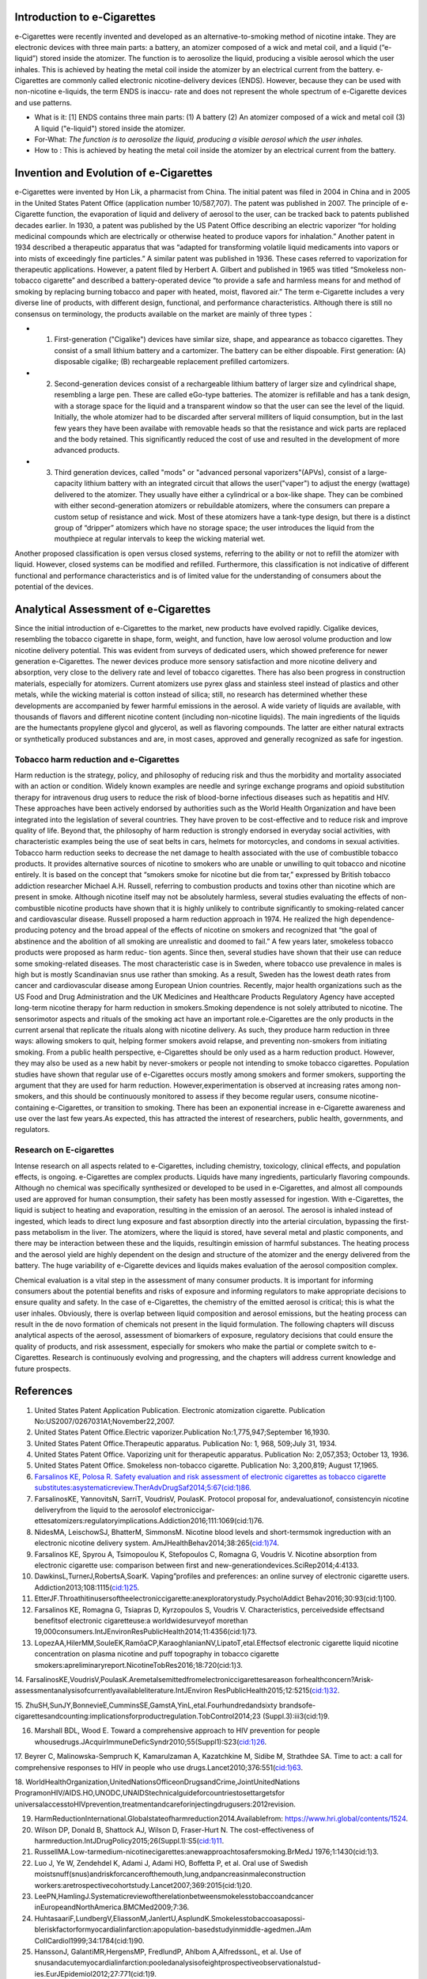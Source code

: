 Introduction to e-Cigarettes
============================

e-Cigarettes were recently invented and developed as an alternative-to-smoking method of nicotine intake. They are electronic devices with three main parts: a battery, an atomizer composed of a wick and metal coil, and a liquid (“e-liquid”) stored inside the atomizer. The function is to aerosolize the liquid, producing a visible aerosol which the user inhales. This is achieved by heating the metal coil inside the atomizer by an electrical current from the battery. e-Cigarettes are commonly called electronic nicotine-delivery devices (ENDS). However, because they can be used with non-nicotine e-liquids, the term ENDS is inaccu- rate and does not represent the whole spectrum of e-Cigarette devices and use patterns.

- What is it: [1] ENDS contains three main parts: (1) A battery (2) An atomizer composed of a wick and metal coil (3) A liquid ("e-liquid") stored inside the atomizer. 

- For-What:  :emphasis:`The function is to aerosolize the liquid, producing a visible aerosol which the user inhales.`

- How to :  This is achieved by heating the metal coil inside the atomizer by an electrical current from the battery.


Invention and Evolution of e-Cigarettes
=======================================

e-Cigarettes were invented by Hon Lik, a pharmacist from China. The initial patent was filed in 2004 in China and in 2005 in the United States Patent Office (application number 10/587,707). The patent was published in 2007. The principle of e-Cigarette function, the evaporation of liquid and delivery of aerosol to the user, can be tracked back to patents published decades earlier. In 1930, a patent was published by the US Patent Office describing an electric vaporizer “for holding medicinal compounds which are electrically or otherwise heated to produce vapors for inhalation.” Another patent in 1934 described a therapeutic apparatus that was “adapted for transforming volatile liquid medicaments into vapors or into mists of exceedingly fine particles.” A similar patent was published in 1936. These cases referred to vaporization for therapeutic applications. However, a patent filed by Herbert A. Gilbert and published in 1965 was titled “Smokeless non-tobacco cigarette” and described a battery-operated device “to provide a safe and harmless means for and method of smoking by replacing burning tobacco and paper with heated, moist, flavored air.” The term e-Cigarette includes a very diverse line of products, with different design, functional, and performance characteristics. Although there is still no consensus on terminology, the products available on the market are mainly of three types：

- 1. First-generation ("Cigalike") devices have similar size, shape, and appearance as tobacco cigarettes. They consist of a small lithium battery and a cartomizer. The battery can be either dispoable. First generation: (A) disposable cigalike; (B) rechargeable replacement prefilled cartomizers. 

- 2. Second-generation devices consist of a rechargeable lithium battery of larger size and cylindrical shape, resembling a large pen. These are called eGo-type batteries. The atomizer is refillable and has a tank design, with a storage space for the liquid and a transparent window so that the user can see the level of the liquid. Initially, the whole atomizer had to be discarded after serveral milliters of liquid consumption, but in the last few years they have been availabe with removable heads so that the resistance and wick parts are replaced and the body retained. This significantly reduced the cost of use and resulted in the development of more advanced products.

- 3. Third generation devices, called "mods" or "advanced personal vaporizers"(APVs), consist of a large-capacity lithium battery with an integrated circuit that allows the user("vaper") to adjust the energy (wattage) delivered to the atomizer. They usually have either a cylindrical or a box-like shape. They can be combined with either second-generation atomizers or rebuildable atomizers, where the consumers can prepare a custom setup of resistance and wick. Most of these atomizers have a tank-type design, but there is a distinct group of “dripper” atomizers which have no storage space; the user introduces the liquid from the mouthpiece at regular intervals to keep the wicking material wet.

Another proposed classification is open versus closed systems, referring to the ability or not to refill the atomizer with liquid.
However, closed systems can be modified and refilled. Furthermore, this classification is not indicative of different functional and performance characteristics and is of limited value for the understanding of consumers about the potential of the devices.


Analytical Assessment of e-Cigarettes
=======================================

Since the initial introduction of e-Cigarettes to the market, new products have evolved rapidly. Cigalike devices, resembling the tobacco cigarette in shape, form, weight, and function, have low aerosol volume production and low nicotine delivery potential. This was evident from surveys of dedicated users, which showed preference for newer generation e-Cigarettes. The newer devices produce more sensory satisfaction and more nicotine delivery and absorption, very close to the delivery rate and level of tobacco cigarettes. There has also been progress in construction materials, especially for atomizers. Current atomizers use pyrex glass and stainless steel instead of plastics and other metals, while the wicking material is cotton instead of silica; still, no research has determined whether these developments are accompanied by fewer harmful emissions in the aerosol. A wide variety of liquids are available, with thousands of flavors and different nicotine content (including non-nicotine liquids). The main ingredients of the liquids are the humectants propylene glycol and glycerol, as well as flavoring compounds. The latter are either natural extracts or synthetically produced substances and are, in most cases, approved and generally recognized as safe for ingestion.


Tobacco harm reduction and e-Cigarettes
--------------------------------------

Harm reduction is the strategy, policy, and philosophy of reducing risk and thus the morbidity and mortality associated with an action or condition. Widely known examples are needle and syringe exchange programs and opioid substitution therapy for intravenous drug users to reduce the risk of blood-borne infectious diseases such as hepatitis and HIV. These approaches have been actively endorsed by authorities such as the World Health Organization and have been integrated into the legislation of several countries. They have proven to be cost-effective and to reduce risk and improve quality of life. Beyond that, the philosophy of harm reduction is strongly endorsed in everyday social activities, with characteristic examples being the use of seat belts in cars, helmets for motorcycles, and condoms in sexual activities. Tobacco harm reduction seeks to decrease the net damage to health
associated with the use of combustible tobacco products. It provides alternative sources of nicotine to smokers who are unable or unwilling to quit tobacco and nicotine entirely. It is based on the concept that “smokers smoke for nicotine but die from tar,” expressed by British tobacco addiction researcher Michael A.H. Russell, referring to combustion products and toxins other than nicotine which are present in smoke. Although nicotine itself may not be absolutely harmless, several studies evaluating the effects of non-combustible nicotine products have shown that it is highly unlikely to contribute significantly to smoking-related cancer and cardiovascular disease. Russell proposed a harm reduction approach in 1974. He realized the high dependence-producing potency and the broad appeal of the effects of nicotine on smokers and recognized that “the goal of abstinence and the abolition of all smoking are unrealistic and doomed to fail.” A few years later, smokeless tobacco products were proposed as harm reduc-
tion agents. Since then, several studies have shown that their use can reduce some smoking-related diseases. The most characteristic case is in Sweden, where tobacco use prevalence in males is high but is mostly Scandinavian snus use rather than smoking. As a result, Sweden has the lowest death rates from cancer and cardiovascular disease among European Union countries. Recently, major health organizations such as the US Food and Drug Administration and the UK Medicines and Healthcare Products Regulatory Agency have accepted long-term nicotine therapy for harm reduction in smokers.Smoking dependence is not solely attributed to nicotine. The sensorimotor aspects and rituals of the smoking act have an important role.e-Cigarettes are the only products in the current arsenal that replicate the rituals along with nicotine delivery. As such, they produce harm reduction in three ways: allowing smokers to quit, helping former smokers avoid relapse, and preventing non-smokers from initiating smoking. From a public health perspective, e-Cigarettes should be only used as a harm reduction product. However, they may also be used as a new habit by never-smokers or people not intending to smoke tobacco cigarettes. Population studies have shown that regular use of e-Cigarettes occurs mostly among smokers and former smokers, supporting the argument that they are used for harm reduction. However,experimentation is observed at increasing rates among non-smokers, and this should be continuously monitored to assess if they become regular users, consume nicotine-containing e-Cigarettes, or transition to smoking. There has been an exponential increase in e-Cigarette awareness and use over the last few years.As expected, this has attracted
the interest of researchers, public health, governments, and regulators.

Research on E-cigarettes
---------------------------

Intense research on all aspects related to e-Cigarettes, including chemistry, toxicology, clinical effects, and population effects, is ongoing. e-Cigarettes are complex products. Liquids have many ingredients, particularly flavoring compounds. Although no chemical was specifically synthesized or developed to be used in e-Cigarettes, and almost all compounds used are approved for human consumption, their safety has been mostly assessed for ingestion. With e-Cigarettes, the liquid is subject to heating and evaporation, resulting in the emission of an aerosol. The aerosol is inhaled instead of ingested, which leads to direct lung exposure and fast absorption directly into the arterial circulation, bypassing the first-pass metabolism in the liver. The atomizers, where the liquid is stored, have several metal and plastic components, and there may be interaction between these and the liquids, resultingin emission of harmful substances. The heating process and the aerosol yield are highly dependent on the design and structure of the atomizer and the energy delivered from the battery. The huge variability of e-Cigarette devices and liquids makes evaluation of the aerosol composition complex.

Chemical evaluation is a vital step in the assessment of many consumer products. It is important for informing consumers about the potential benefits and risks of exposure and informing regulators to make appropriate decisions to ensure quality and safety. In the case of e-Cigarettes, the chemistry of the emitted aerosol is critical; this is what the user inhales. Obviously, there is overlap between liquid composition and aerosol emissions, but the heating process can result in the de novo formation of chemicals not present in the liquid formulation. The following chapters will discuss analytical aspects of the aerosol, assessment of biomarkers of exposure, regulatory decisions that could ensure the quality of products, and risk assessment, especially for smokers who make the partial or complete switch to e-Cigarettes. Research is continuously evolving and progressing, and the chapters will address current knowledge and future prospects.

References
==============

1. United States Patent Application Publication. Electronic atomization cigarette. Publication No:US2007/0267031A1;November22,2007.

2. United States Patent Office.Electric vaporizer.Publication No:1,775,947;September 16,1930.

3. United States Patent Office.Therapeutic apparatus. Publication No: 1, 968, 509;July 31, 1934.

4. United States Patent Office. Vaporizing unit for therapeutic apparatus. Publication No: 2,057,353; October 13, 1936.

5. United States Patent Office. Smokeless non-tobacco cigarette. Publication No: 3,200,819; August 17,1965.

6. `Farsalinos KE, Polosa R. Safety evaluation and risk assessment of electronic cigarettes as tobacco cigarette substitutes:asystematicreview.TherAdvDrugSaf2014;5:67(cid:1)86. <https://journals.sagepub.com/doi/10.1177/2042098614524430>`_

7. FarsalinosKE, YannovitsN, SarriT, VoudrisV, PoulasK. Protocol proposal for, andevaluationof, consistencyin nicotine deliveryfrom the liquid to the aerosolof electroniccigar- ettesatomizers:regulatoryimplications.Addiction2016;111:1069(cid:1)76.

8. NidesMA, LeischowSJ, BhatterM, SimmonsM. Nicotine blood levels and short-termsmok ingreduction with an electronic nicotine delivery system. AmJHealthBehav2014;38:265(cid:1)74.

9. Farsalinos KE, Spyrou A, Tsimopoulou K, Stefopoulos C, Romagna G, Voudris V. Nicotine absorption from electronic cigarette use: comparison between first and new-generationdevices.SciRep2014;4:4133.

10. DawkinsL,TurnerJ,RobertsA,SoarK. Vaping”profiles and preferences: an online survey of electronic cigarette users. Addiction2013;108:1115(cid:1)25.

11. EtterJF.Throathitinusersoftheelectroniccigarette:anexploratorystudy.PsycholAddict Behav2016;30:93(cid:1)100.

12. Farsalinos KE, Romagna G, Tsiapras D, Kyrzopoulos S, Voudris V. Characteristics, perceivedside effectsand benefitsof electronic cigaretteuse:a worldwidesurveyof morethan 19,000consumers.IntJEnvironResPublicHealth2014;11:4356(cid:1)73.

13. LopezAA,HilerMM,SouleEK,RamôaCP,KaraoghlanianNV,LipatoT,etal.Effectsof electronic cigarette liquid nicotine concentration on plasma nicotine and puff topography in tobacco cigarette smokers:apreliminaryreport.NicotineTobRes2016;18:720(cid:1)3.

14. FarsalinosKE,VoudrisV,PoulasK.Aremetalsemittedfromelectroniccigarettesareason forhealthconcern?Arisk-assessmentanalysisofcurrentlyavailableliterature.IntJEnviron
ResPublicHealth2015;12:5215(cid:1)32.

15. ZhuSH,SunJY,BonnevieE,CumminsSE,GamstA,YinL,etal.Fourhundredandsixty brandsofe-cigarettesandcounting:implicationsforproductregulation.TobControl2014;23
(Suppl.3):iii3(cid:1)9.

16. Marshall BDL, Wood E. Toward a comprehensive approach to HIV prevention for people whousedrugs.JAcquirImmuneDeficSyndr2010;55(Suppl1):S23(cid:1)26.

17. Beyrer C, Malinowska-Sempruch K, Kamarulzaman A, Kazatchkine M, Sidibe M, Strathdee SA. Time to act: a call for comprehensive responses to HIV in people who use
drugs.Lancet2010;376:551(cid:1)63.

18. WorldHealthOrganization,UnitedNationsOfficeonDrugsandCrime,JointUnitedNations ProgramonHIV/AIDS.HO,UNODC,UNAIDStechnicalguideforcountriestosettargetsfor
universalaccesstoHIVprevention,treatmentandcareforinjectingdrugusers:2012revision.

19. HarmReductionInternational.Globalstateofharmreduction2014.Availablefrom: https://www.hri.global/contents/1524.

20. Wilson DP, Donald B, Shattock AJ, Wilson D, Fraser-Hurt N. The cost-effectiveness of harmreduction.IntJDrugPolicy2015;26(Suppl.1):S5(cid:1)11.

21. RussellMA.Low-tarmedium-nicotinecigarettes:anewapproachtosafersmoking.BrMedJ 1976;1:1430(cid:1)3.

22. Luo J, Ye W, Zendehdel K, Adami J, Adami HO, Boffetta P, et al. Oral use of Swedish moistsnuff(snus)andriskforcancerofthemouth,lung,andpancreasinmaleconstruction workers:aretrospectivecohortstudy.Lancet2007;369:2015(cid:1)20.

23. LeePN,HamlingJ.Systematicreviewoftherelationbetweensmokelesstobaccoandcancer inEuropeandNorthAmerica.BMCMed2009;7:36.

24. HuhtasaariF,LundbergV,EliassonM,JanlertU,AsplundK.Smokelesstobaccoasapossi-bleriskfactorformyocardialinfarction:apopulation-basedstudyinmiddle-agedmen.JAm CollCardiol1999;34:1784(cid:1)90.

25. HanssonJ, GalantiMR,HergensMP, FredlundP, Ahlbom A,AlfredssonL, et al. Use of snusandacutemyocardialinfarction:pooledanalysisofeightprospectiveobservationalstud- ies.EurJEpidemiol2012;27:771(cid:1)9.

26. Hansson J, Galanti MR, Hergens MP, Fredlund P, Ahlbom A, Alfredsson L, et al. Snus (Swedish smokeless tobacco) use and risk of stroke: pooled analyses of incidence and survival.JInternMed2014;276:87(cid:1)95.

27. Russell MA. Realistic goals for smoking and health: a case for safer smoking. Lancet 1974;1:254(cid:1)8.

28. RussellMAH,JarvisMJ,FeyerabendC.Anewageforsnuff?Lancet1980;1:474(cid:1)5.

29. KirklandLR.Thenonsmokingusesoftobacco.NEnglJMed1980;303:165.

30. Ramström L, Wikmans T. Mortality attributable to tobacco among men in Sweden and otherEuropeancountries:ananalysisofdatainaWHOreport.TobInducDis2014;12:14.

31. MedicinesandHealthcareProductsRegulatoryAgency.Nicotinereplacementtherapy(NRT): new extended indication andconsultation. Availablefrom: http://webarchive.nationalarchives. gov.uk/20141205150130/http://mhra.gov.uk/safetyinformation/safetywarningsalertsandrecalls/safetywarningsandmessagesformedicines/con 068572;2010.

32. National Institute for Health and Care Excellence. Tobacco-harm-reduction approaches to smoking:guidance.Availablefrom:http://www.nice.org.uk/nicemedia/live/14178/63996/63996.pdf;2013.

33. Food and Drug Administration (FDA). Consumer health information. Nicotine replacement therapy labels may change. Available from: http://www.fda.gov/downloads/ForConsumers/ ConsumerUpdates/UCM346012.pdf;April2013.

34. Rose J, Levin E. Inter-relationships between conditioned and primary reinforcement in the maintenanceofcigarettesmoking.BrJAddict 1991; 86: 605(cid:1)9.

35. HajekP,JarvisM,BelcherM,SutherlandG,FeyerabendC.Effectofsmoke-freecigarettes on 24h cigarette withdrawal: a double-blind placebo-controlled study. Psychopharmacology
(Berl) 1989; 97: 99(cid:1) 102.

36. Dockrell M, Morrison R, Bauld L, McNeill A. e-Cigarettes: prevalence and attitudes in GreatBritain.NicotineTobRes 2013; 15: 1737(cid:1) 44.

37. Adkison SE, O’Connor RJ, Bansal-Travers M, Hyland A, Borland R, Yong HH, et al. Electronic nicotine delivery systems: international tobacco control four-country survey.AmJ PrevMed2013;44:207(cid:1)15.
